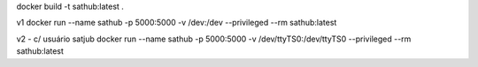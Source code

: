 docker build -t sathub:latest .

v1
docker run --name sathub -p 5000:5000  -v /dev:/dev --privileged  --rm sathub:latest 

v2 - c/ usuário satjub
docker run --name sathub -p 5000:5000  -v /dev/ttyTS0:/dev/ttyTS0 --privileged  --rm sathub:latest


